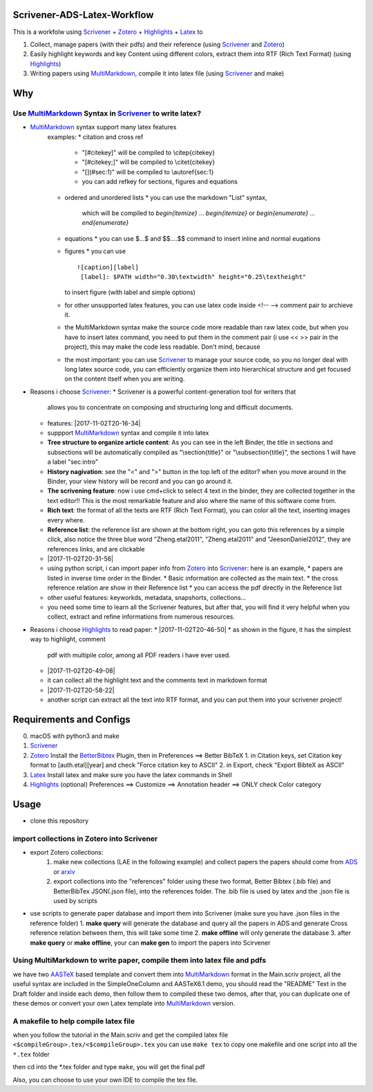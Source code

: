 Scrivener-ADS-Latex-Workflow
============================

This is a workfolw using Scrivener_ + Zotero_ + Highlights_ + Latex_ to

1. Collect, manage papers (with their pdfs) and their reference (using Scrivener_ and Zotero_)
2. Easily highlight keywords and key Content using different colors, extract them into RTF (Rich Text Format) (using Highlights_)
3. Writing papers using MultiMarkdown_, compile it into latex file (using Scrivener_ and make)

.. _Scrivener: http://www.literatureandlatte.com/scrivener.php
.. _Zotero: https://www.zotero.org/
.. _Highlights: https://itunes.apple.com/cn/app/highlights-export-pdf-notes/id794854093
.. _Latex: https://www.latex-project.org/

Why
=====

Use MultiMarkdown_ Syntax in Scrivener_ to write latex?
-------------------------------------------------------

* MultiMarkdown_ syntax support many latex features
    examples:
    * citation and cross ref
      * "[#citekey]" will be compiled to \\citep{citekey}
      * "[#citekey;]" will be compiled to \\citet{citekey}
      * "[](#sec:1)" will be compiled to \\autoref{sec:1}
      * you can add refkey for sections, figures and equations
    * ordered and unordered lists
      * you can use the markdown "List" syntax,
        which will be compiled to `\begin{itemize} ... \begin{itemize}` or
        `\begin{enumerate} ... \end{enumerate}`
    * equations
      * you can use $...$ and $$....$$ command to insert inline and normal euqations
    * figures
      * you can use
      ::

        ![caption][label]
         [label]: $PATH width="0.30\textwidth" height="0.25\textheight"
      to insert figure (with label and simple options)
    * for other unsupported latex features,
      you can use latex code inside <!-- --> comment pair to archieve it.
    * the MultiMarkdown syntax make the source code more readable than raw latex code,
      but when you have to insert latex command, you need to put them in the
      comment pair (i use << >> pair in the project), this may make the code less
      readable. Don't mind, because
    * the most important: you can use Scrivener_ to manage your source code,
      so you no longer deal with long latex source code, you can efficiently
      organize them into hierarchical structure and get focused on the content
      itself when you are writing.
* Reasons i choose Scrivener_:
  * Scrivener is a powerful content-generation tool for writers that
    allows you to concentrate on composing and structuring long and
    difficult documents.
  * features: |2017-11-02T20-16-34|
  * suppport MultiMarkdown_ syntax and compile it into latex
  * **Tree structure to organize article content**:
    As you can see in the left Binder, the title in sections and subsections
    will be automatically compiled as "\\section{title}" or "\\subsection{title}",
    the sections 1 will have a label "sec:intro"
  * **History nagivation**: see the "<" and ">" button in the top left of the editor?
    when you move around in the Binder, your view history will be record and you can
    go around it.
  * **The scrivening feature**: now i use cmd+click to select 4 text in the binder,
    they are collected together in the text editor!! This is the most remarkable feature
    and also where the name of this software come from.
  * **Rich text**: the format of all the texts are RTF (Rich Text Format), you can color
    all the text, inserting images every where.
  * **Reference list**: the reference list are shown at the bottom right, you can goto this
    references by a simple click, also notice the three blue word "Zheng.etal2011",
    "Zheng.etal2011" and "JeesonDaniel2012", they are references links, and are clickable
  * |2017-11-02T20-31-56|
  * using python script, i can import paper info from Zotero_ into Scrivener_:
    here is an example,
    * papers are listed in inverse time order in the Binder.
    * Basic information are collected as the main text.
    * the cross reference relation are show in their Reference list
    * you can access the pdf directly in the Reference list
  * other useful features: keyworkds, metadata, snapshorts, collections...
  * you need some time to learn all the Scrivener features, but after
    that, you will find it very helpful when you collect, extract and refine
    informations from numerous resources.
* Reasons i choose Highlights_ to read paper:
  * |2017-11-02T20-46-50|
  * as shown in the figure, it has the simplest way to highlight, comment
    pdf with multipile color, among all PDF readers i have ever used.
  * |2017-11-02T20-49-08|
  * it can collect all the highlight text and the comments text in markdown format
  * |2017-11-02T20-58-22|
  * another script can extract all the text into RTF format, and you can put them
    into your scrivener project!

.. |2017-11-02T20-16-34| figure:: asset/2017-11-02T20-16-34.png
	 :alt: 2017-11-02T20-16-34
.. |2017-11-02T20-31-56| figure:: asset/2017-11-02T20-31-56.png
	 :alt: 2017-11-02T20-31-56
.. |2017-11-02T20-46-50| figure:: asset/2017-11-02T20-46-50.png
	 :alt: 2017-11-02T20-46-50
.. |2017-11-02T20-49-08| figure:: asset/2017-11-02T20-49-08.png
	 :alt: 2017-11-02T20-49-08
.. |2017-11-02T20-58-22| figure:: asset/2017-11-02T20-58-22.png
	 :alt: 2017-11-02T20-58-22
.. _MultiMarkdown: http://fletcherpenney.net/multimarkdown/

Requirements and Configs
========================

0. macOS with python3 and make
1. Scrivener_
2. Zotero_
   Install the BetterBibtex_ Plugin, then in Preferences ==> Better BibTeX
   1. in Citation keys, set Citation key format to [auth.etal][year] and check "Force citation key to ASCII"
   2. in Export, check "Export BibteX as ASCII"
3. Latex_
   Install latex and make sure you have the latex commands in Shell
4. Highlights_  (optional)
   Preferences ==> Customize ==> Annotation header ==> ONLY check Color category

.. _BetterBibtex: https://github.com/retorquere/zotero-better-bibtex

Usage
=======

* clone this repository

import collections in Zotero into Scrivener
-------------------------------------------
* export Zotero collections:
    1. make new collections (LAE in the following example) and collect papers
       the papers should come from ADS_ or arxiv_
    2. export collections into the "references" folder using these two format,
       Better Bibtex (.bib file) and BetterBibTex JSON(.json file),
       into the references folder.
       The .bib file is used by latex and the .json file is used by scripts
* use scripts to generate paper database and import them into Scrivener (make sure you have .json files in the reference folder)
  1. **make query** will generate the database and query all the papers in ADS and generate Cross reference relation between them, this will take some time
  2. **make offline** will only generate the database
  3. after **make query** or **make offline**, your can **make gen** to import the papers into Scirvener

.. _ADS: https://ui.adsabs.harvard.edu/
.. _arxiv: http://arxiv.org/

Using MultiMarkdown to write paper, compile them into latex file and pdfs
-------------------------------------------------------------------------

we have two AASTeX_ based template and convert them into MultiMarkdown_ format in the Main.scriv project,
all the useful syntax are included in the SimpleOneColumn and AASTeX6.1 demo, you should read the "README"
Text in the Draft folder and inside each demo, then follow them to compiled these two demos,
after that, you can duplicate one of these demos or convert your own Latex template into MultiMarkdown_ version.

A makefile to help compile latex file
---------------------------------------

when you follow the tutorial in the Main.scriv and get the compiled latex file
``<$compileGroup>.tex/<$compileGroup>.tex``
you can use ``make tex`` to copy one makefile and one script into all the ``*.tex`` folder

then cd into the *.tex folder and type ``make``, you will get the final pdf

Also, you can choose to use your own IDE to compile the tex file.

.. _AASTeX: http://journals.aas.org/authors/aastex.html#_download
